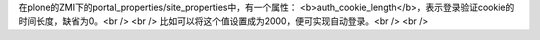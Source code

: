 在plone的ZMI下的portal_properties/site_properties中，有一个属性：
<b>auth_cookie_length</b>，表示登录验证cookie的时间长度，缺省为0。<br />
<br />
比如可以将这个值设置成为2000，便可实现自动登录。<br />
<br />
